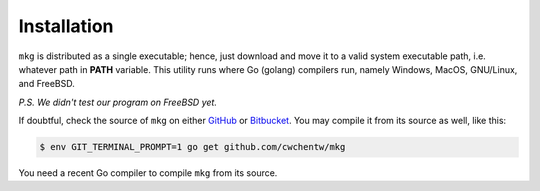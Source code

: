 =============
Installation
=============

``mkg`` is distributed as a single executable; hence, just download and move it
to a valid system executable path, i.e. whatever path in **PATH** variable. This
utility runs where Go (golang) compilers run, namely Windows, MacOS, GNU/Linux,
and FreeBSD.

*P.S. We didn't test our program on FreeBSD yet.*

If doubtful, check the source of ``mkg`` on either `GitHub <https://github.com/cwchentw/mkg>`_
or `Bitbucket <https://bitbucket.org/cwchentw/mkg>`_. You may compile it from
its source as well, like this:

.. code-block:: console

   $ env GIT_TERMINAL_PROMPT=1 go get github.com/cwchentw/mkg

You need a recent Go compiler to compile ``mkg`` from its source.
